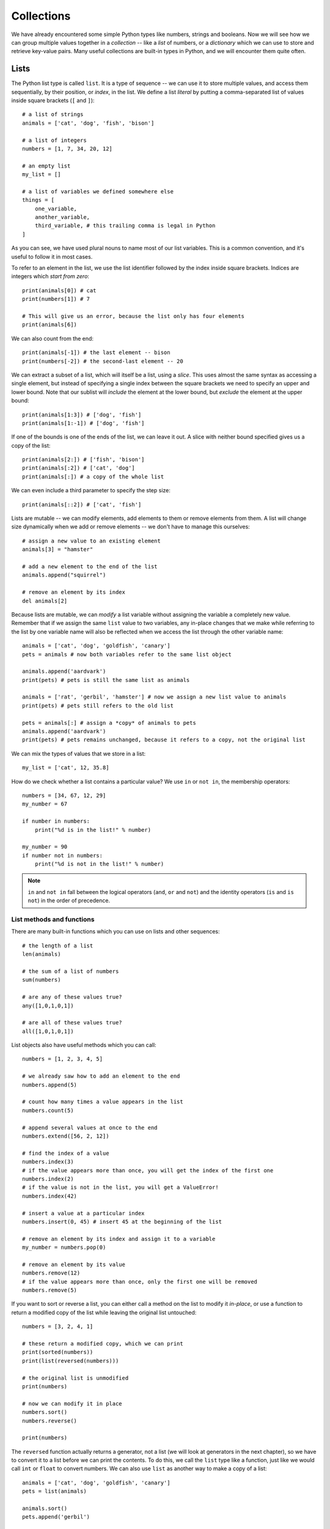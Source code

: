 ===========
Collections
===========

We have already encountered some simple Python types like numbers, strings and booleans.  Now we will see how we can group multiple values together in a *collection* -- like a *list* of numbers, or a *dictionary* which we can use to store and retrieve key-value pairs.  Many useful collections are built-in types in Python, and we will encounter them quite often.

Lists
=====

The Python list type is called ``list``.  It is a type of sequence -- we can use it to store multiple values, and access them sequentially, by their position, or *index*, in the list.  We define a list *literal* by putting a comma-separated list of values inside square brackets (``[`` and ``]``)::

    # a list of strings
    animals = ['cat', 'dog', 'fish', 'bison']

    # a list of integers
    numbers = [1, 7, 34, 20, 12]

    # an empty list
    my_list = []

    # a list of variables we defined somewhere else
    things = [
        one_variable,
        another_variable,
        third_variable, # this trailing comma is legal in Python
    ]

As you can see, we have used plural nouns to name most of our list variables.  This is a common convention, and it's useful to follow it in most cases.

To refer to an element in the list, we use the list identifier followed by the index inside square brackets.  Indices are integers which *start from zero*::

    print(animals[0]) # cat
    print(numbers[1]) # 7

    # This will give us an error, because the list only has four elements
    print(animals[6])

We can also count from the end::

    print(animals[-1]) # the last element -- bison
    print(numbers[-2]) # the second-last element -- 20

We can extract a subset of a list, which will itself be a list, using a *slice*.  This uses almost the same syntax as accessing a single element, but instead of specifying a single index between the square brackets we need to specify an upper and lower bound.   Note that our sublist will *include* the element at the lower bound, but *exclude* the element at the upper bound::

    print(animals[1:3]) # ['dog', 'fish']
    print(animals[1:-1]) # ['dog', 'fish']

If one of the bounds is one of the ends of the list, we can leave it out. A slice with neither bound specified gives us a copy of the list::

    print(animals[2:]) # ['fish', 'bison']
    print(animals[:2]) # ['cat', 'dog']
    print(animals[:]) # a copy of the whole list

We can even include a third parameter to specify the step size::

    print(animals[::2]) # ['cat', 'fish']

.. Todo:: include a diagram showing how to number list elements

Lists are mutable -- we can modify elements, add elements to them or remove elements from them.  A list will change size dynamically when we add or remove elements -- we don't have to manage this ourselves::

    # assign a new value to an existing element
    animals[3] = "hamster"

    # add a new element to the end of the list
    animals.append("squirrel")

    # remove an element by its index
    del animals[2]

Because lists are mutable, we can *modify* a list variable without assigning the variable a completely new value.  Remember that if we assign the same ``list`` value to two variables, any in-place changes that we make while referring to the list by one variable name will also be reflected when we access the list through the other variable name::

    animals = ['cat', 'dog', 'goldfish', 'canary']
    pets = animals # now both variables refer to the same list object

    animals.append('aardvark')
    print(pets) # pets is still the same list as animals

    animals = ['rat', 'gerbil', 'hamster'] # now we assign a new list value to animals
    print(pets) # pets still refers to the old list

    pets = animals[:] # assign a *copy* of animals to pets
    animals.append('aardvark')
    print(pets) # pets remains unchanged, because it refers to a copy, not the original list

We can mix the types of values that we store in a list::

    my_list = ['cat', 12, 35.8]

How do we check whether a list contains a particular value?  We use ``in`` or ``not in``, the membership operators::

    numbers = [34, 67, 12, 29]
    my_number = 67

    if number in numbers:
        print("%d is in the list!" % number)

    my_number = 90
    if number not in numbers:
        print("%d is not in the list!" % number)

.. Note:: ``in`` and ``not in`` fall between the logical operators (``and``, ``or`` and ``not``) and the identity operators (``is`` and ``is not``) in the order of precedence.

List methods and functions
--------------------------

There are many built-in functions which you can use on lists and other sequences::

    # the length of a list
    len(animals)

    # the sum of a list of numbers
    sum(numbers)

    # are any of these values true?
    any([1,0,1,0,1])

    # are all of these values true?
    all([1,0,1,0,1])

List objects also have useful methods which you can call::

    numbers = [1, 2, 3, 4, 5]

    # we already saw how to add an element to the end
    numbers.append(5)

    # count how many times a value appears in the list
    numbers.count(5)

    # append several values at once to the end
    numbers.extend([56, 2, 12])

    # find the index of a value
    numbers.index(3)
    # if the value appears more than once, you will get the index of the first one
    numbers.index(2)
    # if the value is not in the list, you will get a ValueError!
    numbers.index(42)

    # insert a value at a particular index
    numbers.insert(0, 45) # insert 45 at the beginning of the list

    # remove an element by its index and assign it to a variable
    my_number = numbers.pop(0)

    # remove an element by its value
    numbers.remove(12)
    # if the value appears more than once, only the first one will be removed
    numbers.remove(5)

If you want to sort or reverse a list, you can either call a method on the list to modify it *in-place*, or use a function to return a modified copy of the list while leaving the original list untouched::

    numbers = [3, 2, 4, 1]

    # these return a modified copy, which we can print
    print(sorted(numbers))
    print(list(reversed(numbers)))

    # the original list is unmodified
    print(numbers)

    # now we can modify it in place
    numbers.sort()
    numbers.reverse()

    print(numbers)

The ``reversed`` function actually returns a generator, not a list (we will look at generators in the next chapter), so we have to convert it to a list before we can print the contents.  To do this, we call the ``list`` type like a function, just like we would call ``int`` or ``float`` to convert numbers.  We can also use ``list`` as another way to make a copy of a list::

    animals = ['cat', 'dog', 'goldfish', 'canary']
    pets = list(animals)

    animals.sort()
    pets.append('gerbil')

    print(animals)
    print(pets)

Using arithmetic operators with lists
-------------------------------------

Some of the arithmetic operators we have used on numbers before can also be used on lists, but the effect may not always be what you expect::

    # you can concatenate two lists by adding them
    print([1, 2, 3] + [4, 5, 6])

    # you can concatenate a list with itself by multiplying it by an integer
    print([1, 2, 3] * 3)

    # not all arithmetic operators can be used on lists -- this will give you an error!
    print([1, 2, 3] - [2, 3])

Lists vs arrays
---------------

Many other languages don't have a built-in type which behaves like Python's list.  You can use an implementation from a library, or write your own, but often programmers who use these languages use *arrays* instead.  Arrays are simpler, more low-level data structures, which don't have all the functionality of a list.  Here are some major differences between lists and arrays:

* An array has a fixed size which you specify when you create it.  If you need to add or remove elements, you have to make a new array.
* If the language is statically typed, you also have to specify a single type for the values which you are going to put in the array when you create it.
* In languages which have *primitive types*, arrays are usually not objects, so they don't have any methods -- they are just containers.

Arrays are less easy to use in many ways, but they also have some advantages: because they are so simple, and there are so many restrictions on what you can do with them, the computer can handle them very efficiently. That means that it is often much faster to use an array than to use an object which behaves like a list.  A lot of programmers use them when it is important for their programs to be fast.

Python has a built-in ``array`` type.  It's not quite as restricting as an array in C or Java -- you have to specify a type for the contents of the array, and you can only use it to store numeric values, but you can resize it dynamically, like a list.  You will probably never need to use it.

Tuples
======

Python has another sequence type which is called ``tuple``.  Tuples are similar to lists in many ways, but they are immutable.  We define a tuple *literal* by putting a comma-separated list of values inside round brackets (``(`` and ``)``)::

    WEEKDAYS = ('Monday', 'Tuesday', 'Wednesday', 'Thursday', 'Friday', 'Saturday', 'Sunday')

We can use tuples in much the same way as we use lists, except that we can't modify them::

    animals = ('cat', 'dog', 'fish')

    # an empty tuple
    my_tuple = ()

    # we can access a single element
    print(animals[0])

    # we can get a slice
    print(animals[1:]) # note that our slice will be a new tuple, not a list

    # we can count values or look up an index
    animals.count('cat')
    animals.index('cat')

    # ... but this is not allowed:
    animals.append('canary')
    animal[1] = 'gerbil'

What are tuples good for?  We can use them to create a sequence of values that we don't want to modify.  For example, the list of weekday names is never going to change.  If we store it in a tuple, we can make sure it is never modified accidentally in an unexpected place::

    # Here's what can happen if we put our weekdays in a mutable list

    WEEKDAYS = ['Monday', 'Tuesday', 'Wednesday', 'Thursday', 'Friday', 'Saturday', 'Sunday']

    def print_funny_weekday_list(weekdays):
        weekdays[5] = 'Caturday' # this is going to modify the original list!
        print(weekdays)

    print_funny_weekday_list(WEEKDAYS)

    print(WEEKDAYS) # oops

We have already been using tuples when inserting multiple values into a formatted string::

    print("%d %d %d" % (1, 2, 3))

How do we define a tuple with a single element?  We can't just put round brackets around a value, because round brackets are also used to change the order of precedence in an expression -- a value in brackets is just another way of writing the value::

    print(3)
    print((3)) # this is still just 3

To let Python know that we want to create a tuple, we have to add a trailing comma::

    print((3,))

Sets
====

The Python set type is called ``set``.  A set is a collection of *unique elements*.  If we add multiple copies of the same element to a set, the duplicates will be eliminated, and we will be left with one of each element.  To define a set literal, we put a comma-separated list of values inside curly brackets (``{`` and ``}``)::

    animals = {'cat', 'dog', 'goldfish', 'canary', 'cat'}
    print(animals) # the set will only contain one cat

We can perform various set operations on sets::

    even_numbers = {2, 4, 6, 8, 10}
    big_numbers = {6, 7, 8, 9, 10}

    # subtraction: big numbers which are not even
    print(big_numbers - even_numbers)

    # union: numbers which are big or even
    print(big_numbers | even_numbers)

    # intersection: numbers which are big and even
    print(big_numbers & even_numbers)

    # numbers which are big or even but not both
    print(big_numbers ^ even_numbers)

It is important to note that unlike lists and tuples sets are *not ordered*.  When we print a set, the order of the elements will be random.  If we want to process the contents of a set in a particular order, we will first need to convert it to a list or tuple and sort it::

    print(animals)
    print(sorted(animals))

The ``sorted`` function returns a ``list`` object.

How do we make an empty set?  We have to use the ``set`` function.  Dictionaries, which we will discuss in the next section, used curly brackets before sets adopted them, so an empty set of curly brackets is actually an empty dictionary::

    # this is an empty dictionary
    a = {}

    # this is how you make an empty set
    b = set()

You can use the ``list``, ``tuple``, ``dict`` and even ``int``, ``float`` or ``str`` functions in the same way -- they all have sensible defaults -- but you will probably seldom find a reason to do so.

Ranges
======

``range`` is another kind of immutable sequence type. It is very specialised -- you use it to create ranges of integers.  Ranges are also *generators*.  We will find out more about generators in the next chapter, but for now you just need to know that the numbers in the range are generated one at a time as they are needed, and not all at once.  In the examples below, we convert each range to a list so that all the numbers are generated and we can print them out::

    # print the integers from 0 to 9
    print(list(range(10)))

    # print the integers from 1 to 10
    print(list(range(1, 11)))

    # print the odd integers from 1 to 10
    print(list(range(1, 11, 2)))

We create a range by calling the ``range`` function.  As you can see, if we pass a single parameter to the ``range`` function, it is used as the upper bound.  If we use two parameters, the first is the lower bound and the second is the upper bound.  If we use three, the third parameter is the step size.  The default lower bound is zero, and the default step size is one.  Note that the range *includes* the lower bound and *excludes* the upper bound.

Dictionaries
============

.. Todo:: we need some kind of discussion of hashing and direct vs sequential access

The Python dictionary type is called ``dict``.  We can use a dictionary to store key-value pairs.  To define a dictionary literal, we put a comma-separated list of key-value pairs between curly brackets.  We use a colon to separate each key from its value.  We access values in the dictionary in much the same way as list or tuple elements, but we use keys instead of indices::

    marbles = {"red": 34, "green": 30, "brown": 31, "yellow": 29 }

    personal_details = {
        "name": "Jane Doe",
        "age": 38, # trailing comma is legal
    }

    print(marbles["green"])
    print(personal_details["name"])

    # This will give us an error, because there is no such key in the dictionary
    print(marbles["blue"])

    # modify a value
    marbles["red"] += 3
    personal_details["name"] = "Jane Q. Doe"

The keys of a dictionary don't have to be strings -- they can be *any immutable type*, including numbers and even tuples. We can mix different types of keys and different types of values in one dictionary.  Keys are unique -- if we repeat a key, we will overwrite the old value with the new value.  When we store a value in a dictionary, the key doesn't have to exist -- it will be created automatically::

    battleship_guesses = {
        (3, 4): False,
        (2, 6): True,
        (2, 5): True,
    }

    surnames = {} # this is an empty dictionary
    surnames["John"] = "Smith"
    surnames["John"] = "Doe"
    print(surnames) # we overwrote the older surname

    marbles = {"red": 34, "green": 30, "brown": 31, "yellow": 29 }
    marbles["blue"] = 30 # this will work
    marbles["purple"] += 2 # this will fail -- the increment operator needs an existing value to modify!

Like sets, dictionaries are not ordered -- if you print a dictionary, the order will be random.

Here are some commonly used methods of dictionary objects::

    marbles = {"red": 34, "green": 30, "brown": 31, "yellow": 29 }

    # Get a value by its key, or None if it doesn't exist
    marbles.get("orange")
    # You can specify a different default
    marbles.get("orange", 0)

    # Add several items to the dictionary at once
    marbles.update({"orange": 34, "blue": 23, "purple": 36})

    # All the keys in the dictionary
    marbles.keys()
    # All the values in the dictionary
    marbles.values()
    # All the items in the dictionary
    marbles.items()

The last three methods return special sequence types which are read-only *views* of various properties of the dictionary.  We cannot edit them directly, but they will be updated when we modify the dictionary.  We most often access these properties because we want to iterate over them (something we will discuss in the next chapter), but we can also convert them to other sequence types if we need to.

We can check if a key is in the dictionary using ``in`` and ``not in``::

    print("purple" in marbles)
    print("white" not in marbles)

We can also check if a value is in the dictionary using ``in`` in conjunction with the ``values`` method::

    print("Smith" in surnames.values())

You should avoid using ``mykey in mydict.keys()`` to check for key membership, however, because it's less efficient than ``mykey in mydict``.

.. Note:: in Python 2, ``keys``, ``values`` and ``items`` return list copies of these sequences, ``iterkeys``, ``itervalues`` and ``iteritems`` return iterator objects, and ``viewkeys``, ``viewvalues`` and ``viewitems`` return the view objects which are the default in Python 3 (but these are only available in Python 2.7 and above). In Python 2 you should *really* not use ``mykey in mydict.keys()`` to check for key membership -- if you do, you will be searching the entire list of keys sequentially, which is much slower than a direct dictionary lookup.

Converting between collection types
===================================

Implicit conversions
--------------------

If we try to iterate over a collection in a ``for`` loop (something we will discuss in the next chapter), Python will try to convert it into something that we can iterate over if it knows how to.  For example, the dictionary views we saw above are not actually iterators, but Python knows how to make them into iterators -- so we can use them in a ``for`` loop without having to convert them ourselves.

Sometimes the iterator we get by default may not be what we expected -- if we iterate over a dictionary in a ``for`` loop, we will iterate over the *keys*.  If what we actually want to do is iterate over the values, or key and value pairs, we will have to specify that ourselves by using the dictionary's ``values`` or ``items`` view instead.

.. Todo:: I'm not convinced that there's any point to having this subsection here. Maybe this should be mentioned in the loop chapter. "Iteration" isn't even defined here.

Explicit conversions
--------------------

We can convert between the different sequence types quite easily by using the type functions to *cast* sequences to the desired types -- just like we would use ``float`` and ``int`` to convert numbers::

    animals = ['cat', 'dog', 'goldfish', 'canary', 'cat']

    animals_set = set(animals)
    animals_unique_list = list(animals_set)
    animals_unique_tuple = tuple(animals_unique_list)

We have to be more careful when converting a dictionary to a sequence: do we want to use the keys, the values or pairs of keys and values? ::

    marbles = {"red": 34, "green": 30, "brown": 31, "yellow": 29 }

    colours = list(marbles) # the keys will be used by default
    counts = tuple(marbles.values()) # but you can use a view to get the values
    marbles_set = set(marbles.items()) # or the key-value pairs

If you convert the key-value pairs of a dictionary to a sequence, each pair will be converted to a tuple containing the key followed by the value.

We can also convert a sequence to a dictionary, but only if it's a sequence of *pairs* -- each pair must itself be a sequence with two values::

    # Python doesn't know how to convert this into a dictionary
    dict([1, 2, 3, 4])

    # but this will work
    dict([(1, 2), (3, 4)])

We will revisit conversions in the next chapter, when we learn about *comprehensions* -- an efficient syntax for filtering sequences or dictionaries.  By using the right kind of comprehension, you can filter a collection and convert it to a different type of collection at the same time.

Another look at strings
-----------------------

Strings are also a kind of sequence type -- they are sequences of characters, and share some properties with other sequences.  For example, we can find the length of a string or the index of a character in the string, and we can access individual elements of strings or slices::

    s = "abracadabra"

    print(len(s))
    print(s.index("a"))

    print(s[0])
    print(s[3:5])

Remember that strings are immutable -- modifying characters in-place isn't allowed::

    # this will give us an error
    s[0] = "b"

The membership operator has special behaviour when applied to strings: you can use it to determine if a string contains a single character as an element, but you can also use it to check if a string contains a substring::

    print('a' in 'abcd') # True
    print('ab' in 'abcd') # also True

    # this doesn't work for lists
    print(['a', 'b'] in ['a', 'b', 'c', 'd']) # False

We can easily convert a string to a list of characters::

    abc_list = list("abracadabra")

What if we want to convert a list of characters into a string? Using the ``str`` function on the list will just give us a printable string of the list, including commas, quotes and brackets.  To join a sequence of characters (or longer strings) together into a single string, we have to use ``join``.

``join`` is not a function or a sequence method -- it's a *string* method which takes a sequence of strings as a parameter.  When we call a string's ``join`` method, we are using that string to glue the strings in the sequence together.  For example, to join a list of single characters into a string, with no spaces between them, we call the ``join`` method on the *empty string*::

    l = ['a', 'b', 'r', 'a', 'c', 'a', 'd', 'a', 'b', 'r', 'a']

    s = "".join(l)
    print(s)

We can use any string we like to join a sequence of strings together::

    animals = ('cat', 'dog', 'fish')

    # a space-separated list
    print(" ".join(animals))

    # a comma-separated list
    print(",".join(animals))

    # a comma-separated list with spaces
    print(", ".join(animals))

The opposite of *joining* is *splitting*.  We can split up a string into a list of strings by using the ``split`` method.  If called without any parameters, ``split`` divides up a string into words, using any number of consecutive whitespace characters as a delimiter.  We can use additional parameters to specify a different delimiter as well as a limit on the maximum number of splits to perform::

    print("cat    dog fish\n".split())
    print("cat|dog|fish".split("|"))
    print("cat, dog, fish".split(", "))
    print("cat, dog, fish".split(", ", 1))

Two-dimensional sequences
-------------------------

Most of the sequences we have seen so far have been one-dimensional: each sequence is a row of elements.  What if we want to use a sequence to represent a two-dimensional data structure, which has both rows and columns?  The easiest way to do this is to make a sequence in which each element is also a sequence.  For example, we can create a list of lists::

    my_table = [
        [1, 2, 3],
        [4, 5, 6],
        [7, 8, 9],
        [10, 11, 12],
    ]

The outer list has four elements, and each of these elements is a list with three elements (which are numbers).  To access one of these numbers, you need to use two indices -- one for the outer list, and one for the inner list::

    print(my_table[0][0])

    # lists are mutable, so you can do this
    my_table[0][0] = 42

We have already seen an example of this in the previous chapter, when we created a list of tuples to convert into a dict.

When we use a two-dimensional sequence to represent tabular data, each inner sequence will have the same length, because a table is rectangular -- but nothing is stopping us from constructing two-dimensional sequences which don't have this property::

    my_2d_list = [
        [0],
        [1, 2, 3, 4],
        [5, 6],
    ]

We can also make a three-dimensional sequence by making a list of lists of lists::

    my_3d_list = [
        [[1, 2], [3, 4]],
        [[5, 6], [7, 8]],
    ]

    print(my_3d_list[0][0][0])

Of course we can also make a list of lists of lists of lists and so forth -- we can nest lists as many times as we like.

If we wanted to make a two-dimensional list to represent a weekly timetable, we could either have days as the outer list and time slots as the inner list or the other way around -- we would have to remember which range we picked to be the rows and which the columns.

Suppose that we wanted to initialise the timetable with an empty string in each time slot -- let us say that we have 24 hour-long time slots in each day.  That's seven lists of 24 elements each -- quite long and unwieldy to define using literals, the way we defined the smaller lists in the examples above!

This brings us to a common pitfall.  You may recall from a previous section that we can use the multiplication operator on lists -- this can be a convenient way to construct a long list in which all the elements are the same::

    my_long_list = [0] * 100 # a long list of zeros
    print(my_long_list)

You might think of using this method to construct our timetable.  We can certainly use it to create a list of empty strings to represent a day::

    day = [""] * 24
    print(day)

But what happens if we repeat a day seven times to make a week? ::

    timetable = day * 7
    print(timetable)

Everything looks fine so far, so what's the problem?  Well, let's see what happens when we try to schedule a meeting for Monday afternoon::

    timetable[0][15] = "meeting with Jane"
    print(timetable)

Every day has the same afternoon meeting!  How did that happen?  When we multiplied our day list by seven, we filled our timetable with *the same list object*, repeated seven times.  All the elements in our timetable are the same day, so no matter which one we modify we modify all of them at once.

Why didn't this matter when we made the day list by multiplying the same empty string 24 times?  Because strings are immutable.  We can only change the values of the strings in the day list by assigning them new values -- we can't modify them in-place, so it doesn't matter that they all start off as the same string object.  But because we *can* modify lists in-place, it does matter that all our day lists are the same list.  What we actually want is seven *copies* of a day list in our timetable::

    timetable = [[""] * 24 for day in range(7)]

Here we construct the timetable with a list comprehension instead.  We will learn more about comprehensions in the next chapter -- for now, it is important for us to know that this method creates a *new* list of empty strings for each day, unlike the multiplication operator.

.. Todo:: Exercises. This chapter is a replacement for the array chapter, so we need to go through that chapter and see if there's anything that needs to be added.  Should the linked list algorithm be replaced with something more relevant? Maybe a tree or graph implementation?